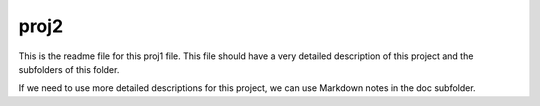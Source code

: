 proj2
###########################

This is the readme file for this proj1 file. This file should have a very detailed description of this project and the subfolders of this folder.

If we need to use more detailed descriptions for this project, we can use Markdown notes in the doc subfolder. 

